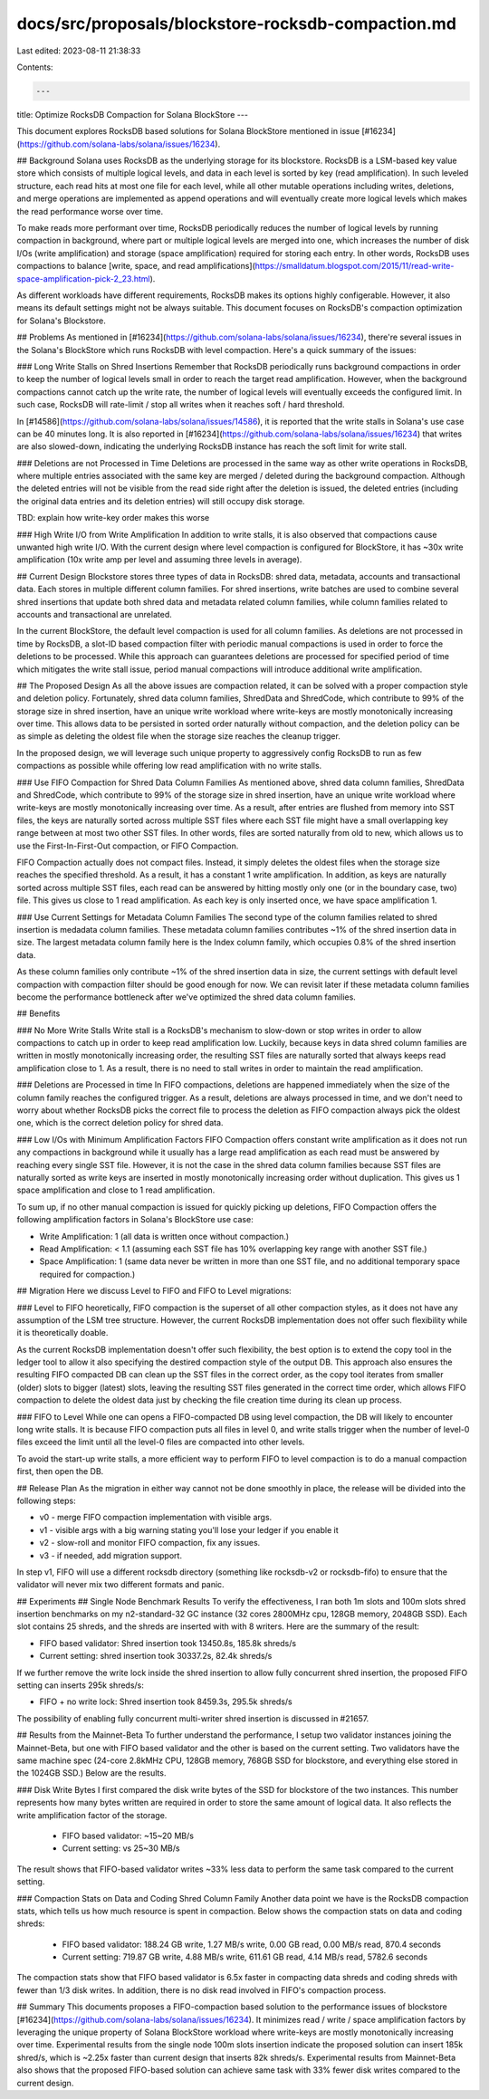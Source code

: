 docs/src/proposals/blockstore-rocksdb-compaction.md
===================================================

Last edited: 2023-08-11 21:38:33

Contents:

.. code-block:: md

    ---
title: Optimize RocksDB Compaction for Solana BlockStore
---

This document explores RocksDB based solutions for Solana BlockStore
mentioned in issue [#16234](https://github.com/solana-labs/solana/issues/16234).

## Background
Solana uses RocksDB as the underlying storage for its blockstore.  RocksDB
is a LSM-based key value store which consists of multiple logical levels,
and data in each level is sorted by key (read amplification).  In such
leveled structure, each read hits at most one file for each level, while
all other mutable operations including writes, deletions, and merge
operations are implemented as append operations and will eventually create
more logical levels which makes the read performance worse over time.

To make reads more performant over time, RocksDB periodically reduces
the number of logical levels by running compaction in background, where
part or multiple logical levels are merged into one, which increases the
number of disk I/Os (write amplification) and storage (space amplification)
required for storing each entry.  In other words, RocksDB uses compactions
to balance [write, space, and read amplifications](https://smalldatum.blogspot.com/2015/11/read-write-space-amplification-pick-2_23.html).

As different workloads have different requirements, RocksDB makes its options
highly configerable.  However, it also means its default settings might not
be always suitable.  This document focuses on RocksDB's compaction
optimization for Solana's Blockstore.

## Problems
As mentioned in [#16234](https://github.com/solana-labs/solana/issues/16234),
there're several issues in the Solana's BlockStore which runs RocksDB with
level compaction.  Here's a quick summary of the issues:

### Long Write Stalls on Shred Insertions
Remember that RocksDB periodically runs background compactions in order to
keep the number of logical levels small in order to reach the target read
amplification.  However, when the background compactions cannot catch up
the write rate, the number of logical levels will eventually exceeds the
configured limit.  In such case, RocksDB will rate-limit / stop all writes
when it reaches soft / hard threshold.

In [#14586](https://github.com/solana-labs/solana/issues/14586), it is reported
that the write stalls in Solana's use case can be 40 minutes long.  It is also
reported in [#16234](https://github.com/solana-labs/solana/issues/16234) that
writes are also slowed-down, indicating the underlying RocksDB instance has
reach the soft limit for write stall.

### Deletions are not Processed in Time
Deletions are processed in the same way as other write operations in RocksDB,
where multiple entries associated with the same key are merged / deleted
during the background compaction.  Although the deleted entries will not
be visible from the read side right after the deletion is issued, the
deleted entries (including the original data entries and its deletion
entries) will still occupy disk storage.

TBD: explain how write-key order makes this worse

### High Write I/O from Write Amplification
In addition to write stalls, it is also observed that compactions cause
unwanted high write I/O.  With the current design where level compaction
is configured for BlockStore, it has ~30x write amplification (10x write amp
per level and assuming three levels in average).

## Current Design
Blockstore stores three types of data in RocksDB: shred data, metadata,
accounts and transactional data.  Each stores in multiple different column
families.  For shred insertions, write batches are used to combine several
shred insertions that update both shred data and metadata related column
families, while column families related to accounts and transactional are
unrelated.

In the current BlockStore, the default level compaction is used for all
column families.  As deletions are not processed in time by RocksDB,
a slot-ID based compaction filter with periodic manual compactions is used
in order to force the deletions to be processed.  While this approach
can guarantees deletions are processed for specified period of time which
mitigates the write stall issue, period manual compactions will introduce
additional write amplification.

## The Proposed Design
As all the above issues are compaction related, it can be solved with a proper
compaction style and deletion policy.  Fortunately, shred data column families,
ShredData and ShredCode, which contribute to 99% of the storage size in shred
insertion, have an unique write workload where write-keys are mostly
monotonically increasing over time.  This allows data to be persisted in sorted
order naturally without compaction, and the deletion policy can be as simple as
deleting the oldest file when the storage size reaches the cleanup trigger.

In the proposed design, we will leverage such unique property to aggressively
config RocksDB to run as few compactions as possible while offering low read
amplification with no write stalls.

### Use FIFO Compaction for Shred Data Column Families
As mentioned above, shred data column families, ShredData and ShredCode, which
contribute to 99% of the storage size in shred insertion, have an unique write
workload where write-keys are mostly monotonically increasing over time.  As a
result, after entries are flushed from memory into SST files, the keys are
naturally sorted across multiple SST files where each SST file might have
a small overlapping key range between at most two other SST files.  In other
words, files are sorted naturally from old to new, which allows us to use
the First-In-First-Out compaction, or FIFO Compaction.

FIFO Compaction actually does not compact files.  Instead, it simply deletes
the oldest files when the storage size reaches the specified threshold.  As a
result, it has a constant 1 write amplification.  In addition, as keys are
naturally sorted across multiple SST files, each read can be answered by
hitting mostly only one (or in the boundary case, two) file.  This gives us
close to 1 read amplification.  As each key is only inserted once, we have
space amplification 1.

### Use Current Settings for Metadata Column Families
The second type of the column families related to shred insertion is medadata
column families.  These metadata column families contributes ~1% of the shred
insertion data in size.  The largest metadata column family here is the Index
column family, which occupies 0.8% of the shred insertion data.

As these column families only contribute ~1% of the shred insertion data in
size, the current settings with default level compaction with compaction filter
should be good enough for now.  We can revisit later if these metadata column
families become the performance bottleneck after we've optimized the shred data
column families.

## Benefits

### No More Write Stalls
Write stall is a RocksDB's mechanism to slow-down or stop writes in order to
allow compactions to catch up in order to keep read amplification low.
Luckily, because keys in data shred column families are written in mostly
monotonically increasing order, the resulting SST files are naturally sorted
that always keeps read amplification close to 1.  As a result, there is no
need to stall writes in order to maintain the read amplification.

### Deletions are Processed in time
In FIFO compactions, deletions are happened immediately when the size of the
column family reaches the configured trigger.  As a result, deletions are
always processed in time, and we don't need to worry about whether RocksDB
picks the correct file to process the deletion as FIFO compaction always
pick the oldest one, which is the correct deletion policy for shred data.

### Low I/Os with Minimum Amplification Factors
FIFO Compaction offers constant write amplification as it does not run any
compactions in background while it usually has a large read amplification
as each read must be answered by reaching every single SST file.  However, it
is not the case in the shred data column families because SST files are naturally
sorted as write keys are inserted in mostly monotonically increasing order
without duplication.  This gives us 1 space amplification and close to 1 read
amplification.

To sum up, if no other manual compaction is issued for quickly picking up
deletions, FIFO Compaction offers the following amplification factors
in Solana's BlockStore use case:

- Write Amplification: 1 (all data is written once without compaction.)
- Read Amplification: < 1.1 (assuming each SST file has 10% overlapping key
  range with another SST file.)
- Space Amplification: 1 (same data never be written in more than one SST file,
  and no additional temporary space required for compaction.)

## Migration
Here we discuss Level to FIFO and FIFO to Level migrations:

### Level to FIFO
heoretically, FIFO compaction is the superset of all other compaction styles,
as it does not have any assumption of the LSM tree structure.  However, the
current RocksDB implementation does not offer such flexibility while it is
theoretically doable.

As the current RocksDB implementation doesn't offer such flexibility, the
best option is to extend the copy tool in the ledger tool to allow it
also specifying the destired compaction style of the output DB. This approach
also ensures the resulting FIFO compacted DB can clean up the SST files
in the correct order, as the copy tool iterates from smaller (older) slots
to bigger (latest) slots, leaving the resulting SST files generated in
the correct time order, which allows FIFO compaction to delete the oldest
data just by checking the file creation time during its clean up process.

### FIFO to Level
While one can opens a FIFO-compacted DB using level compaction, the DB will
likely to encounter long write stalls.  It is because FIFO compaction puts
all files in level 0, and write stalls trigger when the number of level-0
files exceed the limit until all the level-0 files are compacted into other
levels.

To avoid the start-up write stalls, a more efficient way to perform FIFO
to level compaction is to do a manual compaction first, then open the DB.

## Release Plan
As the migration in either way cannot not be done smoothly in place, the
release will be divided into the following steps:

* v0 - merge FIFO compaction implementation with visible args.
* v1 - visible args with a big warning stating you'll lose your ledger if you enable it
* v2 - slow-roll and monitor FIFO compaction, fix any issues.
* v3 - if needed, add migration support.

In step v1, FIFO will use a different rocksdb directory (something like
rocksdb-v2 or rocksdb-fifo) to ensure that the validator will never mix
two different formats and panic.

## Experiments
## Single Node Benchmark Results
To verify the effectiveness, I ran both 1m slots and 100m slots shred insertion
benchmarks on my n2-standard-32 GC instance (32 cores 2800MHz cpu, 128GB memory,
2048GB SSD).  Each slot contains 25 shreds, and the shreds are inserted with with
8 writers.  Here are the summary of the result:

* FIFO based validator: Shred insertion took 13450.8s, 185.8k shreds/s
* Current setting: shred insertion took 30337.2s, 82.4k shreds/s

If we further remove the write lock inside the shred insertion to allow fully
concurrent shred insertion, the proposed FIFO setting can inserts 295k shreds/s:

* FIFO + no write lock: Shred insertion took 8459.3s, 295.5k shreds/s

The possibility of enabling fully concurrent multi-writer shred insertion is
discussed in #21657.

## Results from the Mainnet-Beta
To further understand the performance, I setup two validator instances joining
the Mainnet-Beta, but one with FIFO based validator and the other is based on
the current setting.  Two validators have the same machine spec (24-core
2.8kMHz CPU, 128GB memory, 768GB SSD for blockstore, and everything else
stored in the 1024GB SSD.)  Below are the results.

### Disk Write Bytes
I first compared the disk write bytes of the SSD for blockstore of the two
instances.  This number represents how many bytes written are required in
order to store the same amount of logical data.  It also reflects the
write amplification factor of the storage.

  * FIFO based validator: ~15~20 MB/s
  * Current setting: vs 25~30 MB/s

The result shows that FIFO-based validator writes ~33% less data to perform
the same task compared to the current setting.

### Compaction Stats on Data and Coding Shred Column Family
Another data point we have is the RocksDB compaction stats, which tells us
how much resource is spent in compaction.  Below shows the compaction stats
on data and coding shreds:

 * FIFO based validator: 188.24 GB write, 1.27 MB/s write, 0.00 GB read, 0.00 MB/s read, 870.4 seconds
 * Current setting: 719.87 GB write, 4.88 MB/s write, 611.61 GB read, 4.14 MB/s read, 5782.6 seconds

The compaction stats show that FIFO based validator is 6.5x faster in
compacting data shreds and coding shreds with fewer than 1/3 disk writes.
In addition, there is no disk read involved in FIFO's compaction process.

## Summary
This documents proposes a FIFO-compaction based solution to the performance
issues of blockstore [#16234](https://github.com/solana-labs/solana/issues/16234).
It minimizes read / write / space amplification factors by leveraging the
unique property of Solana BlockStore workload where write-keys are mostly
monotonically increasing over time.  Experimental results from the single
node 100m slots insertion indicate the proposed solution can insert 185k
shred/s, which is ~2.25x faster than current design that inserts 82k shreds/s.
Experimental results from Mainnet-Beta also shows that the proposed FIFO-based
solution can achieve same task with 33% fewer disk writes compared to the
current design.


